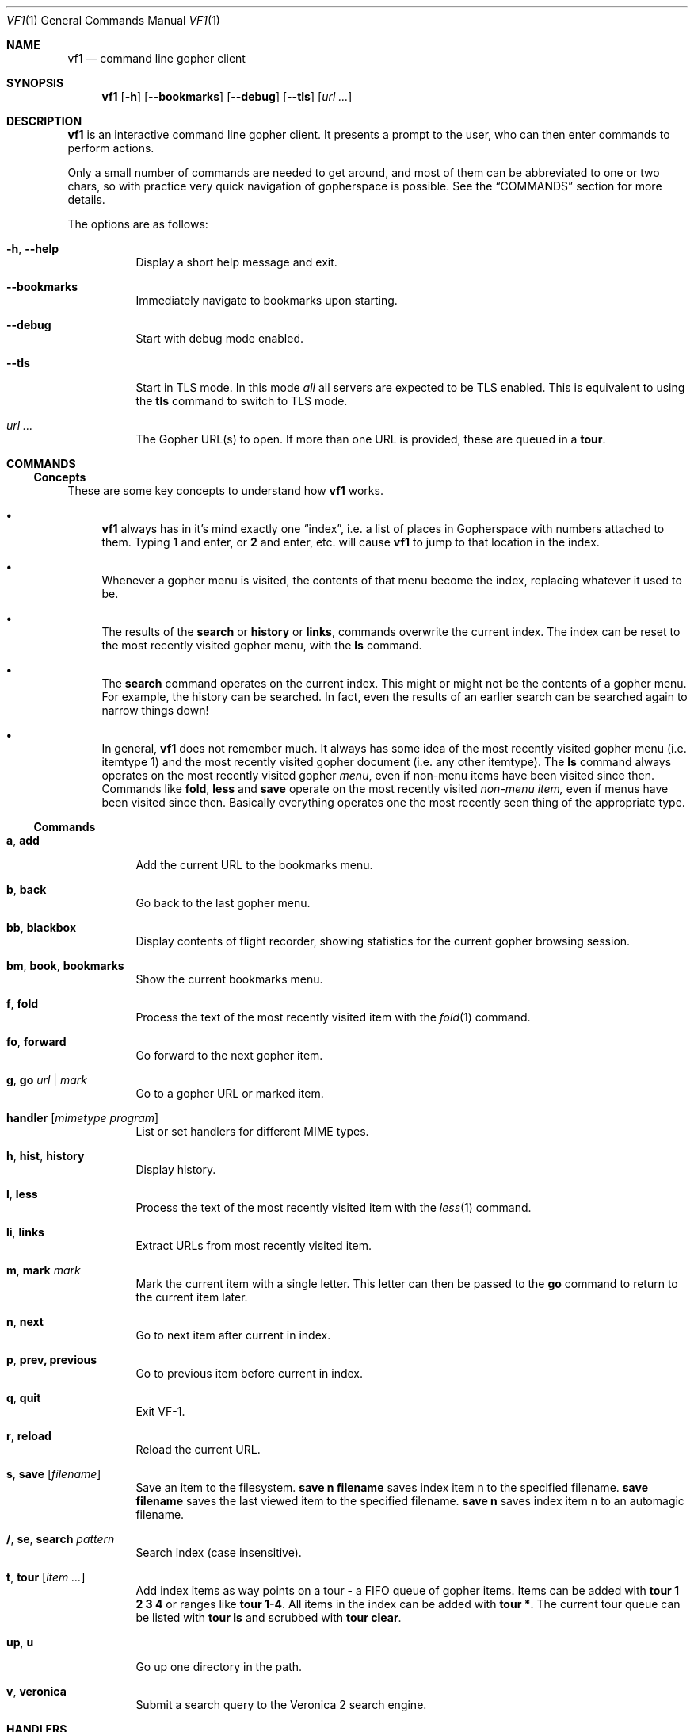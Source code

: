 .Dd June 25, 2019 
.Dt VF1 1
.Os All Operating Systems
.Sh NAME
.Nm vf1
.Nd command line gopher client
.Sh SYNOPSIS
.Nm
.Op Fl h
.Op Fl \-bookmarks
.Op Fl \-debug
.Op Fl \-tls
.Op Ar url ...
.Sh DESCRIPTION
.Nm
is an interactive command line gopher client.
It presents a prompt to the user, who can then enter commands to perform
actions.
.Pp
Only a small number of commands are needed to get around, and most of
them can be abbreviated to one or two chars, so with practice very quick
navigation of gopherspace is possible.
See the
.Sx COMMANDS
section for more details.
.Pp
The options are as follows:
.Bl -tag -width Ds
.It Fl h , \-help
Display a short help message and exit.
.It Fl \-bookmarks
Immediately navigate to bookmarks upon starting.
.It Fl \-debug
Start with debug mode enabled.
.It Fl \-tls
Start in TLS mode.
In this mode
.Em all
all servers are expected to be TLS enabled.
This is equivalent to using the
.Ic tls
command to switch to TLS mode.
.It Ar url ...
The Gopher URL(s) to open.
If more than one URL is provided, these are queued in a
.Ic tour .
.El
.Pp
.Sh COMMANDS
.Pp
.Ss Concepts
These are some key concepts to understand how
.Nm
works.
.Bl -bullet
.It
.Nm
always has in it's mind exactly one
.Dq index ,
i.e. a list of places in Gopherspace with numbers attached to them.
Typing
.Ic 1
and enter, or
.Ic 2
and enter, etc. will cause
.Nm
to jump to that location in the index.
.It
Whenever a gopher menu is visited, the contents of that menu become the
index, replacing whatever it used to be.
.It
The results of the
.Ic search
or
.Ic history
or
.Ic links ,
commands overwrite the current index.
The index can be reset to the most recently visited gopher menu, with the
.Ic ls
command.
.It
The
.Ic search
command operates on the current index.
This might or might not be the contents of a gopher menu.
For example, the history can be searched. In fact, even the results of an
earlier search can be searched again to narrow things down!
.It
In general,
.Nm
does not remember much.
It always has some idea of the most recently visited gopher menu (i.e. itemtype
1) and the most recently visited gopher document (i.e. any other itemtype).
The
.Ic ls
command always operates on the most recently visited gopher
.Em menu ,
even if non-menu items have been visited since then.
Commands like
.Ic fold ,
.Ic less
and
.Ic save
operate on the most recently visited
.Em non-menu item,
even if menus have been visited since then.
Basically everything operates one the most recently seen thing of the
appropriate type.
.El
.Pp
.Ss Commands
.Bl -tag -width Ds
.It Ic a , add
Add the current URL to the bookmarks menu.
.It Ic b , back
Go back to the last gopher menu.
.It Ic bb , blackbox
Display contents of flight recorder, showing statistics for the current gopher
browsing session.
.It Ic bm , book , bookmarks
Show the current bookmarks menu.
.It Ic f , fold
Process the text of the most recently visited item with the
.Xr fold 1
command.
.It Ic fo , forward
Go forward to the next gopher item.
.It Ic g , go Ar url | mark
Go to a gopher URL or marked item.
.It Ic handler Op Ar mimetype Ar program
List or set handlers for different MIME types.
.It Ic h , hist , history
Display history.
.It Ic l , less
Process the text of the most recently visited item with the
.Xr less 1
command.
.It Ic li , links
Extract URLs from most recently visited item.
.It Ic m , mark Ar mark
Mark the current item with a single letter.
This letter can then be passed to the
.Ic go
command to return to the current item later.
.It Ic n , next
Go to next item after current in index.
.It Ic p , prev, previous
Go to previous item before current in index.
.It Ic q , quit
Exit VF-1.
.It Ic r , reload
Reload the current URL.
.It Ic s , save Op Ar filename
Save an item to the filesystem.
.Ic save Cm n Cm filename
saves index item n to the specified filename.
.Ic save Cm filename
saves the last viewed item to the specified filename.
.Ic save Cm n
saves index item n to an automagic filename.
.It Ic / , se , search Ar pattern
Search index (case insensitive).
.It Ic t , tour Op Ar item ...
Add index items as way points on a tour - a FIFO queue of gopher items.
Items can be added with
.Ic tour Cm "1 2 3 4"
or ranges like
.Ic tour Cm 1-4 .
All items in the index can be added with
.Ic tour Cm * .
The current tour queue can be listed with
.Ic tour Cm ls
and scrubbed with
.Ic tour Cm clear .
.It Ic up , Ic u
Go up one directory in the path.
.It Ic v , veronica
Submit a search query to the Veronica 2 search engine.
.El
.Sh HANDLERS
.Pp
.Nm
uses external programs as
.Dq handlers
to present different gopherspace content to the user.
Even when visiting a plain text file with item type 0,
.Nm
uses (by
default) the unix command
.Xr cat 1
to display that file on the screen, rather than using a Python
.Fn print
call.
Users have full control over which external programs are used for different
content, so the user experience can be customised to taste.
.Pp
Handlers are assigned on the basis of MIME types.
The gopher protocol has no concept of MIME type, so
.Nm
assigns each item a MIME
type as follows:
.Bl -bullet
.It
Item types 0 and 1 are assigned MIME type
.Ql text/plain
.It
Item type h is assigned MIME type
.Ql text/html
.It
Item type g is assigned MIME type
.Ql image/gif
.El
.Pp
For all other item types,
.Nm
attempts to guess a MIME type from the file
extension of the last component of the selector, using the
.Ql mimetypes
module from the Python standard library.
This usually results in a reliable identification assuming the file has an
extension and the author of the gopher content is not being deliberately
deceptive.
.Pp
If the selector has no file extension, or the extension is not
recognised by the
.Ql itemtypes
module,
.Nm
will use the unix program
.Xr file 1
to attempt to guess a MIME type by actually inspecting the content of
the file.
.Pp
In accordance with the idea that gopher item types, which are a
standard part of the protocol, should take precedence over any other
attempt at inferring MIME type, which is not a standard part of the
protocol, if an item in gopherspace is listed with itemtype
.Ql I
or
.Ql s
and one of the above methods returns a MIME type which does not begin
with
.Ql image/
or
.Ql sound/
respectively,
.Nm
will default to
.Ql image/jpeg
or
.Ql audio/mpeg
respectively.
This should only happen in highly unusual circumstances and suggests a poorly
or maliciously configured gopher server.
.Pp
Once a MIME type has been identified for an item, an appropriate handler
program will be used to handle the content.
A list of the current handler assignments can be viewed at any time by running
the
.Ic handler
command.
The default handlers that ship with
.Nm
are:
.Bl -column -offset indent "application/pdf" "lynx -dump -force_html %s"
.It Sy handler          Ta Sy program
.It application/pdf:    Ta xpdf %s
.It audio/mpeg:         Ta mpg123 %s
.It audio/ogg:          Ta ogg123 %s
.It image/*:            Ta feh %s
.It text/*:         Ta cat %s
.It text/html:          Ta lynx -dump -force_html %s
.El
.Pp
The
.Ic handler
command can be used to change these handlers, or set handlers for new MIME
types.
For example, users who prefer
.Xr w3m 1
over
.Xr lynx 1
for handling HTML content could run:
.Pp
.Dl VF-1> handler text/html w3m -dump %s
.Pp
The
.Ql *
wildcard can be used when specifying handler MIME types, e.g.
.Ql image/*
allows using a single program to handle any kind of image.
Handlers without wildcards take precedence over handlers with wildcards.
In other words, if one handler is specified for
.Ql image/jpeg
and a different handler for
.Ql image/* ,
the
.Ql image/jpeg
handler will be used for JPEGs and the
.Ql image/*
handler will be used for all other images.
.Pp
.Sh TEXT ENCODING
.Pp
.Nm
attempts to decode the content received for any text-based item
types (e.g. 0, 1, 7, h) as UTF-8.
Most content in gopherspace is ASCII-encoded, and since UTF-8 is backward
compatible with ASCII, this will generally
.Dq just work .
If the received content
.Em cannot
be decoded as UTF-8, one of two possible things will happen:
.Pp
If the
.Ql chardet
Python module is installed,
.Nm
will use it to attempt to
automatically detect the encoding used and decode the text appropriately.
Note that pip etc. will not install
.Ql chardet
automatically when installing
.Nm ,
as
.Nm
does not formally depend on
.Ql chardet .
It uses it opportunistically, so that it can still be easily installed
and used on systems where
.Ql chardet
is not or cannot be installed.
.Pp
If
.Ql chardet
is not installed, or if
.Ql chardet
cannot identify an encoding with confidence exceeding 0.5,
.Nm
will attempt to
fall back to a single, user-specified alternative encoding.
This encoding can be set as follows:
.Pp
.Dl VF-1> set encoding koi8-r
.Pp
The default fall back encoding is iso-8559-1, which is used by the
popular gopher site
.Lk floodgap.com .
Users who routinely visit gopher sites encoded with some other encoding may
consider using an RC file (see below) to automatically set the alternative
encoding at start up.
.Sh FILES
.\" the longest path name appearing in the list
.Bl -tag -width ~/.vf1-bookmarks.txt -compact
.It Pa ~/.vf1-bookmarks.txt
This file stores gopher bookmarks, in a simple gophermap format (without hosts or ports).
Use
.Ic add
to add the current URL to the bookmark list.
.It Pa ~/.config/vf1/vf1rc
.It Pa ~/.config/.vf1rc
.It Pa ~/.vf1rc
Upon startup,
.Nm
will search for a file with one of these names, a so-called RC file
(see below). The names are listed above in order of preference and
.Nm
will stop after the first one it finds, e.g. if both
.Pa ~/.config/vf1/vf1rc
and a
.Pa ~/.vf1rc
exist then then
.Pa ~/.vf1rc
will be ignored.
.El
.Ss RC FILE
If an RC file is found, each line of the file will be executed as a
.Nm
command before the prompt is displayed. This allows users to script
certain commands that should be run every time
.Nm
is started.  This permits, for example:
.Bl -bullet
.It
Permanently configuring item type handlers by putting
.Ic handler
commands in the RC file.
.It
Permanently configuring the preferred non-UTF-8 encoding, or other
options, by putting
.Ic set
commands in the RC file.
.It
Setting a
.Dq home page
by putting a
.Ic go
command in the RC file.
.It
Starting a tour through a list of favourite sites by putting
.Ic tour
commands in the RC file.
.El
.Sh EXAMPLES
See the
.Xr vf1-turorial 7
for a comprehensive introduction to the work flow of
.Nm
.Pp
Start
.Nm :
.Pp
.Dl vf1
.Pp
Start
.Nm
and immediately open to bookmark list:
.Pp
.Dl vf1 --bookmarks
.Pp
Visit the zaibatsu:
.Pp
.Dl vf1 zaibatsu.circumlunar.space
.Sh SEE ALSO
.Xr vf1-tutorial 7
.Bl -bullet
.It
.Lk https://docs.python.org/3.5/library/mimetypes.html mimetypes
.It
.Lk https://pypi.python.org/pypi/chardet chardet
.El
.Sh STANDARDS
.Nm
is a gopher client conforming to RFC 1436
.Aq Lk https://tools.ietf.org/html/rfc1436 .
.Sh AUTHORS
.An Solderpunk
.Aq Mt solderpunk@sdf.org
.An Alex Schroeder
.Aq Mt alex@gnu.org
.An Joseph Lyman
.Aq Mt tfurrows@sdf.org
.An Adam Mayer
.Aq Lk https://github.com/phooky
.An Paco Esteban
.Aq Mt paco@onna.be

